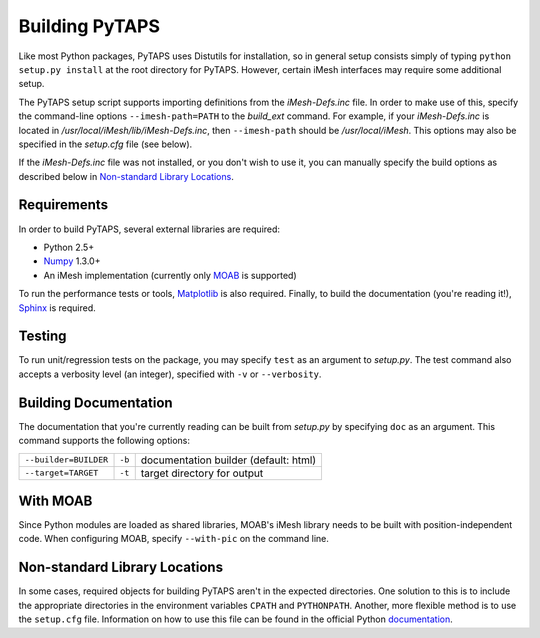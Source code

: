 =================
 Building PyTAPS
=================

Like most Python packages, PyTAPS uses Distutils for installation, so in general
setup consists simply of typing ``python setup.py install`` at the root
directory for PyTAPS. However, certain iMesh interfaces may require some
additional setup.

The PyTAPS setup script supports importing definitions from the
`iMesh-Defs.inc` file. In order to make use of this, specify the command-line
options ``--imesh-path=PATH`` to the `build_ext` command. For example, if your
`iMesh-Defs.inc` is located in `/usr/local/iMesh/lib/iMesh-Defs.inc`, then
``--imesh-path`` should be `/usr/local/iMesh`.  This options may also be
specified in the `setup.cfg` file (see below). 

If the `iMesh-Defs.inc` file was not installed, or you don't wish to use it,
you can manually specify the build options as described below in `Non-standard
Library Locations`_.


Requirements
============

In order to build PyTAPS, several external libraries are required:

* Python 2.5+
* `Numpy <http://numpy.scipy.org/>`_ 1.3.0+
* An iMesh implementation (currently only `MOAB
  <http://trac.mcs.anl.gov/projects/ITAPS/wiki/MOAB>`_ is supported)

To run the performance tests or tools, `Matplotlib
<http://matplotlib.sourceforge.net/>`_ is also required. Finally, to build the
documentation (you're reading it!), `Sphinx <http://sphinx.pocoo.org/>`_ is
required.

Testing
=======

To run unit/regression tests on the package, you may specify ``test`` as an
argument to `setup.py`. The test command also accepts a verbosity level (an
integer), specified with ``-v`` or ``--verbosity``.

Building Documentation
======================

The documentation that you're currently reading can be built from `setup.py` by
specifying ``doc`` as an argument. This command supports the following options:

+-----------------------+--------+---------------------------------------+
| ``--builder=BUILDER`` | ``-b`` | documentation builder (default: html) |
+-----------------------+--------+---------------------------------------+
| ``--target=TARGET``   | ``-t`` | target directory for output           |
+-----------------------+--------+---------------------------------------+

With MOAB
=========

Since Python modules are loaded as shared libraries, MOAB's iMesh library needs
to be built with position-independent code. When configuring MOAB, specify
``--with-pic`` on the command line.

Non-standard Library Locations
==============================

In some cases, required objects for building PyTAPS aren't in the expected
directories. One solution to this is to include the appropriate directories in
the environment variables ``CPATH`` and ``PYTHONPATH``. Another, more flexible
method is to use the ``setup.cfg`` file. Information on how to use this file can
be found in the official Python `documentation <http://docs.python.org/install/index.html#distutils-configuration-files>`_.

